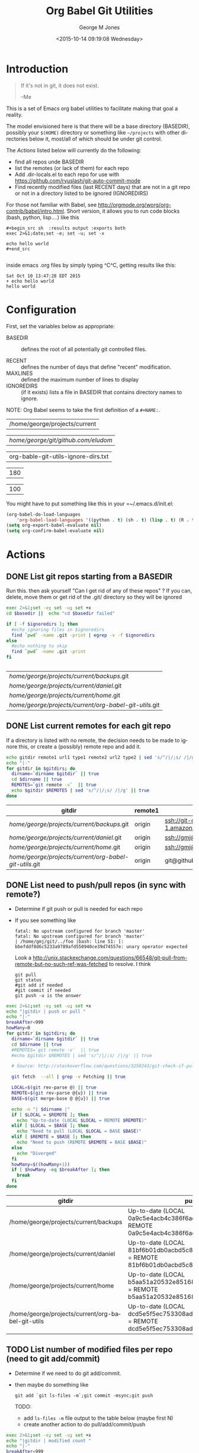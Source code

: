 #+OPTIONS: ':nil *:t -:t ::t <:t H:3 \n:nil ^:nil arch:headline
#+OPTIONS: author:t c:nil creator:nil d:(not "LOGBOOK") date:t e:t
#+OPTIONS: email:nil f:t inline:t num:2 p:nil pri:nil prop:nil
#+OPTIONS: stat:t tags:t tasks:t tex:t timestamp:t title:t toc:2
#+OPTIONS: todo:t |:t
#+TITLE: Org Babel Git Utilities
#+DATE: <2015-10-14 09:19:08 Wednesday>
#+AUTHOR: George M Jones
#+EMAIL: gmj@pobox.com
#+LANGUAGE: en
#+SELECT_TAGS: export
#+EXCLUDE_TAGS: noexport
#+CREATOR: Emacs 25.0.50.1 (Org mode 8.3beta)

* Introduction

#+begin_quote
If it's not in git, it does not exist.

--Me
#+end_quote

This is a set of Emacs org babel utilities to facilitate making that
goal a reality.

The model envisioned here is that there will be a base directory
(BASEDIR), possibly your =$(HOME)= directory or something like
=~/projects= with other directories below it, most/all of which should
be under git control.

The [[*Actions][Actions]] listed below will currently do the following:

- find all repos unde BASEDIR
- list the remotes (or lack of them) for each repo
- Add .dir-locals.el to each repo for use with https://github.com/ryuslash/git-auto-commit-mode
- Find recently modified files (last RECENT days) that are not in a
  git repo or not in a directory listed to be ignored (IGNOREDIRS)

For those not familiar with Babel, see
http://orgmode.org/worg/org-contrib/babel/intro.html.  Short version,
it allows you to run code blocks (bash, python, lisp....) like this

#+begin_example
#+begin_src sh  :results output :exports both
exec 2>&1;date;set -e; set -u; set -x

echo hello world
#+end_src

#+end_example

#+begin_src sh  :results output :exports results
exec 2>&1;date;set -e; set -u; set -x

echo hello world
#+end_src

inside emacs .org files by simply typing ^C^C, getting results like this:

#+RESULTS:
: Sat Oct 10 13:47:28 EDT 2015
: + echo hello world
: hello world

* Configuration
  First, set the variables below as appropriate:

  - BASEDIR :: defines the root of all potentially git controlled
       files.
       
  - RECENT :: defines the number of days that define "recent"
        modification. 
  - MAXLINES :: defined the maximum number of lines to display   
  - IGNOREDIRS :: (if it exists) lists a file in BASEDIR that
        contains   directory names to ignore.

  NOTE: Org Babel seems to take the first definition of a =#+NAME:=.     

    #+NAME: BASEDIR
    | /home/george/projects/current                                |


    #+NAME: BASEDIR
    | /home/george/git/github.com/eludom/ |


    #+NAME: IGNOREDIRS
    | org-bable-git-utils-ignore-dirs.txt |

    #+NAME: RECENT
    | 180 |

    #+NAME: MAXLINES
    | 100 |


You might have to put something like this in your =~/.emacs.d/init.el:

#+begin_src  lisp
(org-babel-do-load-languages
    'org-babel-load-languages '((python . t) (sh . t) (lisp . t) (R . t) (ditaa . t)))
(setq org-export-babel-evaluate nil)
(setq org-confirm-babel-evaluate nil)
#+end_src

* Actions
** DONE List git repos starting from a BASEDIR

   Run this. then ask yourself "Can I get rid of any of
   these repos" ?  If you can, delete, move them or get rid of the
   .git/ directory so they will be ignored

 #+name: GIT-DIRS
 #+begin_src sh  :results table :exports both :var basedir=BASEDIR :var ignoredirs=IGNOREDIRS
 exec 2>&1;set -e; set -u; set +x
 cd $basedir ||  echo "cd $basedir failed"

 if [ -f $ignoredirs ]; then
   #echo ignoring files in $ignoredirs
   find `pwd` -name .git -print | egrep -v -f $ignoredirs
 else
   #echo nothing to skip
   find `pwd` -name .git -print 
 fi
   

 #+end_src

 #+RESULTS: GIT-DIRS
 | /home/george/projects/current/backups/.git             |
 | /home/george/projects/current/daniel/.git              |
 | /home/george/projects/current/home/.git                |
 | /home/george/projects/current/org-babel-git-utils/.git |

** DONE List current remotes for each git repo

   If a directory is listed with no remote, the decision needs to be
   made to ignore this, or create a (possibly) remote repo and add
   it.

 #+name: git-files-and-repos
 #+begin_src sh   :exports both  :var gitdirs=GIT-DIRS :results verbatim drawer
 echo gitdir remote1 url1 type1 remote2 url2 type2 | sed 's/^/|/;s/ /|/g'
 echo "|-"
 for gitdir in $gitdirs; do
   dirname=`dirname $gitdir` || true
   cd $dirname || true
   REMOTES=`git remote -v`  || true
   echo $gitdir $REMOTES | sed 's/^/|/;s/ /|/g' || true
 done
 #+end_src

 #+RESULTS: git-files-and-repos
 :RESULTS:
 | gitdir                                                 | remote1 | url1                                                          | type1   | remote2 | url2                                                          | type2  |
 |--------------------------------------------------------+---------+---------------------------------------------------------------+---------+---------+---------------------------------------------------------------+--------|
 | /home/george/projects/current/backups/.git             | origin  | ssh://git-codecommit.us-east-1.amazonaws.com/v1/repos/backups | (fetch) | origin  | ssh://git-codecommit.us-east-1.amazonaws.com/v1/repos/backups | (push) |
 | /home/george/projects/current/daniel/.git              | origin  | ssh://gmj@port111.com/home/gmj/git/daniel.git                 | (fetch) | origin  | ssh://gmj@port111.com/home/gmj/git/daniel.git                 | (push) |
 | /home/george/projects/current/home/.git                | origin  | ssh://gmj@port111.com/home/gmj/git/home                       | (fetch) | origin  | ssh://gmj@port111.com/home/gmj/git/home                       | (push) |
 | /home/george/projects/current/org-babel-git-utils/.git | origin  | git@github.com:eludom/org-babel-git-utils.git                 | (fetch) | origin  | git@github.com:eludom/org-babel-git-utils.git                 | (push) |
 :END:

** DONE List need to push/pull repos (in sync with remote?)

  -  Determine if git push or pull is needed for each repo

  - If you see something like

    #+begin_example
    fatal: No upstream configured for branch 'master'
    fatal: No upstream configured for branch 'master'
    | /home/gmj/git/../foo |bash: line 51: [: bbefddf8d6c5233a9789afd550940ce39d74557e: unary operator expected
    #+end_example

    Look a
    http://unix.stackexchange.com/questions/66548/git-pull-from-remote-but-no-such-ref-was-fetched
    to resolve.  I think

    #+begin_example
    git pull
    git status
    #git add if needed
    #git commit if needed
    git push -u is the answer
    #+end_example

 #+name: git-pull
 #+begin_src sh   :exports both  :var gitdirs=GIT-DIRS :results verbatim drawer
 exec 2>&1;set -e; set -u; set +x
 echo "|gitdir | push or pull "
 echo "|-"
 breakAfter=999
 howMany=0
 for gitdir in $gitdirs; do
   dirname=`dirname $gitdir` || true
   cd $dirname || true
   #REMOTES=`git remote -v`  || true
   #echo $gitdir $REMOTES | sed 's/^/|/;s/ /|/g' || true

   # Source: http://stackoverflow.com/questions/3258243/git-check-if-pull-needed

   git fetch  --all | grep -v Fetching || true

   LOCAL=$(git rev-parse @) || true
   REMOTE=$(git rev-parse @{u}) || true
   BASE=$(git merge-base @ @{u}) || true

   echo -n "| $dirname |"
   if [ $LOCAL = $REMOTE ]; then
     echo "Up-to-date (LOCAL $LOCAL = REMOTE $REMOTE)"
   elif [ $LOCAL = $BASE ]; then
     echo "Need to pull (LOCAL $LOCAL = BASE $BASE)"
   elif [ $REMOTE = $BASE ]; then
     echo "Need to push (REMOTE $REMOTE = BASE $BASE)"
   else
     echo "Diverged"
   fi
   howMany=$((howMany+1))
   if [ $howMany -eq $breakAfter ]; then
     break
   fi
 done
 #+end_src

 #+RESULTS: git-pull
 :RESULTS:
 | gitdir                                            | push or pull                                                                                                  |
 |---------------------------------------------------+---------------------------------------------------------------------------------------------------------------|
 | /home/george/projects/current/backups             | Up-to-date (LOCAL 0a9c5e4acb4c386f6adc422bb865f49a1aa732ef = REMOTE 0a9c5e4acb4c386f6adc422bb865f49a1aa732ef) |
 | /home/george/projects/current/daniel              | Up-to-date (LOCAL 81bf6b01db0acbd5c8602b4956b25d83f259af1c = REMOTE 81bf6b01db0acbd5c8602b4956b25d83f259af1c) |
 | /home/george/projects/current/home                | Up-to-date (LOCAL b5aa51a20532e851682fcbe6fe941e6414323c45 = REMOTE b5aa51a20532e851682fcbe6fe941e6414323c45) |
 | /home/george/projects/current/org-babel-git-utils | Up-to-date (LOCAL dcd5e5f5ec753308adc359dfc4ab4e39d926b4be = REMOTE dcd5e5f5ec753308adc359dfc4ab4e39d926b4be) |
 :END:

** TODO List number of modified files per repo (need to git add/commit)

  -  Determine if we need to do git add/commit.

  - then maybe do something like

    #+begin_example
    git add `git ls-files -m`;git commit -msync;git push    
    #+end_example

    TODO:
      - add =ls-files -m= file output to the table below (maybe first N)    
      - create another action to do pull/add/commit/push

 #+name: git-modified
 #+begin_src sh   :exports both  :var gitdirs=GIT-DIRS :results verbatim drawer
 exec 2>&1;set -e; set -u; set +x
 echo "|gitdir | modified count "
 echo "|-"
 breakAfter=999
 howMany=0
 for gitdir in $gitdirs; do
   dirname=`dirname $gitdir` || true
   cd $dirname || true
   #REMOTES=`git remote -v`  || true
   #echo $gitdir $REMOTES | sed 's/^/|/;s/ /|/g' || true

   # Source: http://stackoverflow.com/questions/3258243/git-check-if-pull-needed
 
   echo -n "| $dirname |"

   modifiedCount=`git ls-files -m | wc -l`

   echo ${modifiedCount}
 
   howMany=$((howMany+1))
   if [ $howMany -eq $breakAfter ]; then
     break
   fi
 done
 #+end_src

 #+RESULTS: git-modified
 :RESULTS:
 | gitdir                                            | modified count |
 |---------------------------------------------------+----------------|
 | /home/george/projects/current/backups             |              0 |
 | /home/george/projects/current/daniel              |              0 |
 | /home/george/projects/current/home                |              1 |
 | /home/george/projects/current/org-babel-git-utils |              1 |
 :END:

** DONE Find recently modified files not in git

    Find recently modified files under the base directory that are not
    in git controlled directories.

    From here, the decision must be made to add directories to git
    control, or put them in the IGNOREDIRS

  #+name: find-recently-modified-files-not-in-git
  #+begin_src sh  :results table :exports both  :var gitdirs=GIT-DIRS :var basedir=BASEDIR :var recent=RECENT :var maxlines=MAXLINES :var ignoredirs=IGNOREDIRS

  # Crate a list of git controlled directorories
  cd $basedir
  cp /dev/null git-controlled-dirs.txt

  for gitdir in $gitdirs; do
    dirname=`dirname $gitdir` || true
    echo $dirname >> git-controlled-dirs.txt
  done

  #echo GIT-CONTROLLED-DIRS
  #cat git-controlled-dirs.txt

  cat git-controlled-dirs.txt > ignore-these-dirs.txt

  if [ -f $ignoredirs ]; then
    cat $ignoredirs >> ignore-these-dirs.txt 
  fi

  #echo IGNORE ignore-these-dirs.txt
  #cat ignore-these-dirs.txt

  # Find files modified "recently"

  find `pwd` -mtime -$recent -print > recently-modified-files.txt || true
#  echo FILES-RECENTLY-MODIFIED
#  cat recently-modified-files.txt || true

  # List recently modified files not in git controlled directories

  echo FILES-RECENTLY-MODIFIED-NOT-IN-GIT-DIRS
  egrep -v -f ignore-these-dirs.txt recently-modified-files.txt | head -$maxlines
  
  #+end_src


** WAITING Make sure things are checked in/out of git automatically

   I'm using git-auto-commit-mode
   https://github.com/ryuslash/git-auto-commit-mode in emacs, which
   automatically does a commit for every file save, optionally
   prompting for commit message and pushing to the  upstream.  This
   may be a little extreme, but maybe not....

   This script makes sure each git controlled directory has the
   requisite =.dir-locals.el= file.
    
 #+name: git-autocommit-setup
 #+begin_src sh  :results output :exports both  :var gitdirs=GIT-DIRS
 echo dirname 
 for gitdir in $gitdirs; do
   dirname=`dirname $gitdir` || true
   file="${dirname}/.dir-locals.el"

   if [ -f ${file} ]; then
     echo ${file} already exists
   else
     echo ${file} does not exist. Creating.
     echo '((nil . ((eval git-auto-commit-mode 1))))' > ${file}
   fi
 done
 #+end_src

 #+RESULTS: git-autocommit-setup
 : dirname
 : /home/george/projects/current/daniel/.dir-locals.el already exists
 : /home/george/projects/current/home/.dir-locals.el already exists
 : /home/george/projects/current/org-git-utils/.dir-locals.el already exists

* Caveats
  - Using shell in babel is sometimes fragile.   Debugging often
    involves adding =|| true= to the end of commands to get the error
    messages.
  - There will only be one file in the org-git-utils repo.  Since org bable
    files are self documenting, and github has some level of support
    for org files, I will post a version of this as the README.org,
    and check in another version as the file in the repo.   I expect
    that the README will quickly dated as I continue to use and
    improve the actual org-git-utils.org.   From time to time, I may
    update the README, but you should pull the org-git-utils file from
    the repo to actually use. 



